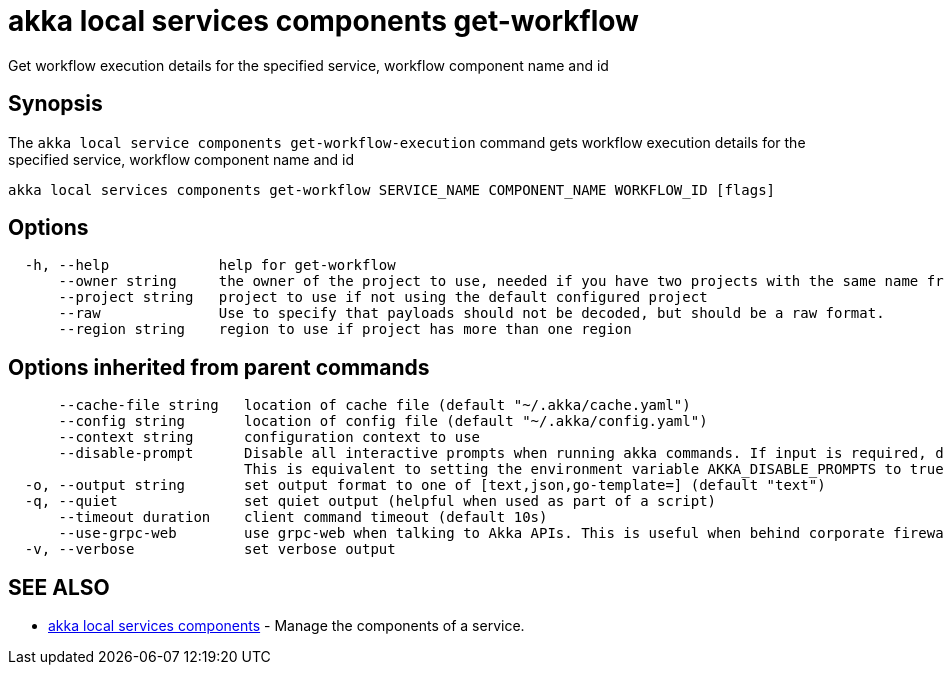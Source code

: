 = akka local services components get-workflow

Get workflow execution details for the specified service, workflow component name and id

== Synopsis

The `akka local service components get-workflow-execution` command gets workflow execution details for the specified service, workflow component name and id

----
akka local services components get-workflow SERVICE_NAME COMPONENT_NAME WORKFLOW_ID [flags]
----

== Options

----
  -h, --help             help for get-workflow
      --owner string     the owner of the project to use, needed if you have two projects with the same name from different owners
      --project string   project to use if not using the default configured project
      --raw              Use to specify that payloads should not be decoded, but should be a raw format.
      --region string    region to use if project has more than one region
----

== Options inherited from parent commands

----
      --cache-file string   location of cache file (default "~/.akka/cache.yaml")
      --config string       location of config file (default "~/.akka/config.yaml")
      --context string      configuration context to use
      --disable-prompt      Disable all interactive prompts when running akka commands. If input is required, defaults will be used, or an error will be raised.
                            This is equivalent to setting the environment variable AKKA_DISABLE_PROMPTS to true.
  -o, --output string       set output format to one of [text,json,go-template=] (default "text")
  -q, --quiet               set quiet output (helpful when used as part of a script)
      --timeout duration    client command timeout (default 10s)
      --use-grpc-web        use grpc-web when talking to Akka APIs. This is useful when behind corporate firewalls that decrypt traffic but don't support HTTP/2.
  -v, --verbose             set verbose output
----

== SEE ALSO

* link:akka_local_services_components.html[akka local services components]	 - Manage the components of a service.

[discrete]

